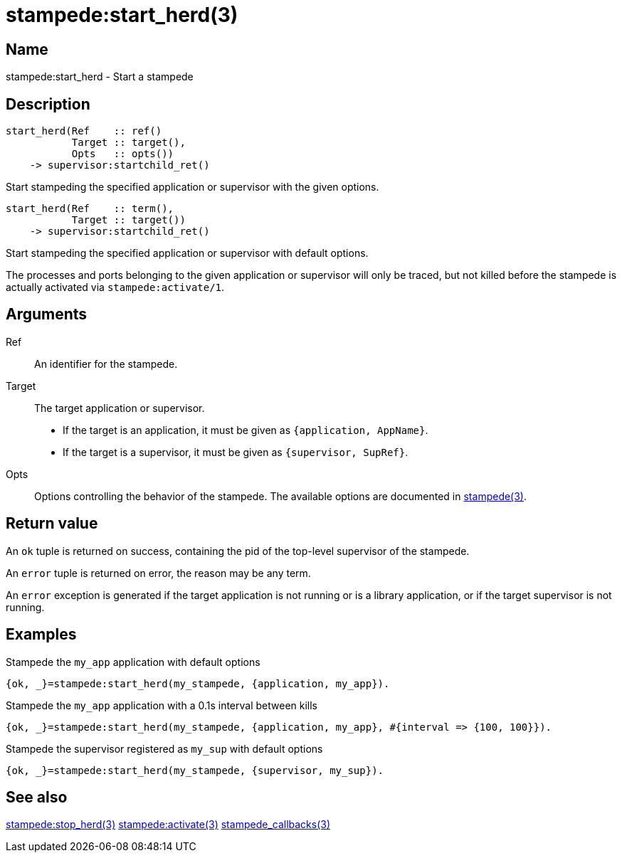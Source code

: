 = stampede:start_herd(3)

== Name

stampede:start_herd - Start a stampede

== Description

[source,erlang]
----
start_herd(Ref    :: ref()
           Target :: target(),
           Opts   :: opts())
    -> supervisor:startchild_ret()
----

Start stampeding the specified application or supervisor with the given options.

[source,erlang]
----
start_herd(Ref    :: term(),
           Target :: target())
    -> supervisor:startchild_ret()
----

Start stampeding the specified application or supervisor with default options.

The processes and ports belonging to the given application or supervisor will
only be traced, but not killed  before the stampede is actually activated via
`stampede:activate/1`.

== Arguments

Ref::

An identifier for the stampede.

Target::

The target application or supervisor.
+
* If the target is an application, it must be given as `{application, AppName}`.
* If the target is a supervisor, it must be given as `{supervisor, SupRef}`.

Opts::

Options controlling the behavior of the stampede. The available
options are documented in link:man:stampede(3)[stampede(3)].

== Return value

An `ok` tuple is returned on success, containing the pid of the
top-level supervisor of the stampede.

An `error` tuple is returned on error, the reason may be any term.

An `error` exception is generated if the target application is not running
or is a library application, or if the target supervisor is not running.

== Examples

.Stampede the `my_app` application with default options

[source,erlang]
----
{ok, _}=stampede:start_herd(my_stampede, {application, my_app}).
----

.Stampede the `my_app` application with a 0.1s interval between kills

[source,erlang]
----
{ok, _}=stampede:start_herd(my_stampede, {application, my_app}, #{interval => {100, 100}}).
----

.Stampede the supervisor registered as `my_sup` with default options

[source,erlang]
----
{ok, _}=stampede:start_herd(my_stampede, {supervisor, my_sup}).
----

== See also

link:man:stampede:stop_herd(3)[stampede:stop_herd(3)]
link:man:stampede:activate(3)[stampede:activate(3)]
link:man:stampede_callbacks(3)[stampede_callbacks(3)]

